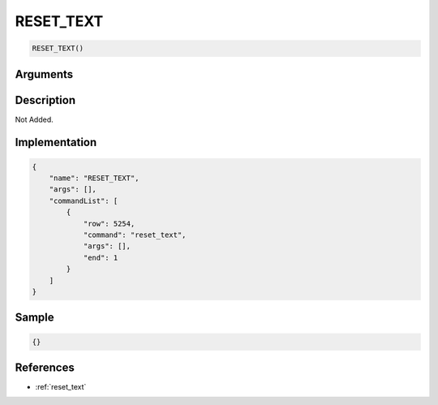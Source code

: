 .. _RESET_TEXT:

RESET_TEXT
========================

.. code-block:: text

	RESET_TEXT()


Arguments
------------


Description
-------------

Not Added.

Implementation
-------------

.. code-block:: json

	{
	    "name": "RESET_TEXT",
	    "args": [],
	    "commandList": [
	        {
	            "row": 5254,
	            "command": "reset_text",
	            "args": [],
	            "end": 1
	        }
	    ]
	}

Sample
-------------

.. code-block:: json

	{}

References
-------------
* :ref:`reset_text`
